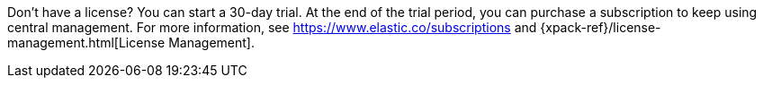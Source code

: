Don't have a license? You can start a 30-day trial. At the end of the trial
period, you can purchase a subscription to keep using central management. For
more information, see https://www.elastic.co/subscriptions and
{xpack-ref}/license-management.html[License Management].